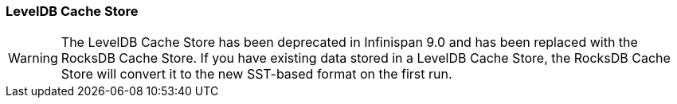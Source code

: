 === LevelDB Cache Store

WARNING: The LevelDB Cache Store has been deprecated in Infinispan 9.0 and has been replaced with the RocksDB Cache Store.
If you have existing data stored in a LevelDB Cache Store, the RocksDB Cache Store will convert it to the new SST-based format
on the first run.

